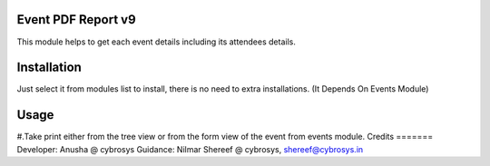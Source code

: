 Event PDF Report v9
===================

This module helps to get each event details including its attendees  details.

Installation
============
Just select it from modules list to install, there is no need to extra installations.
(It Depends On Events Module)

Usage
=====
#.Take print either from the tree view or from the form view of the event from events module.
Credits
=======
Developer: Anusha @ cybrosys
Guidance: Nilmar Shereef @ cybrosys, shereef@cybrosys.in





